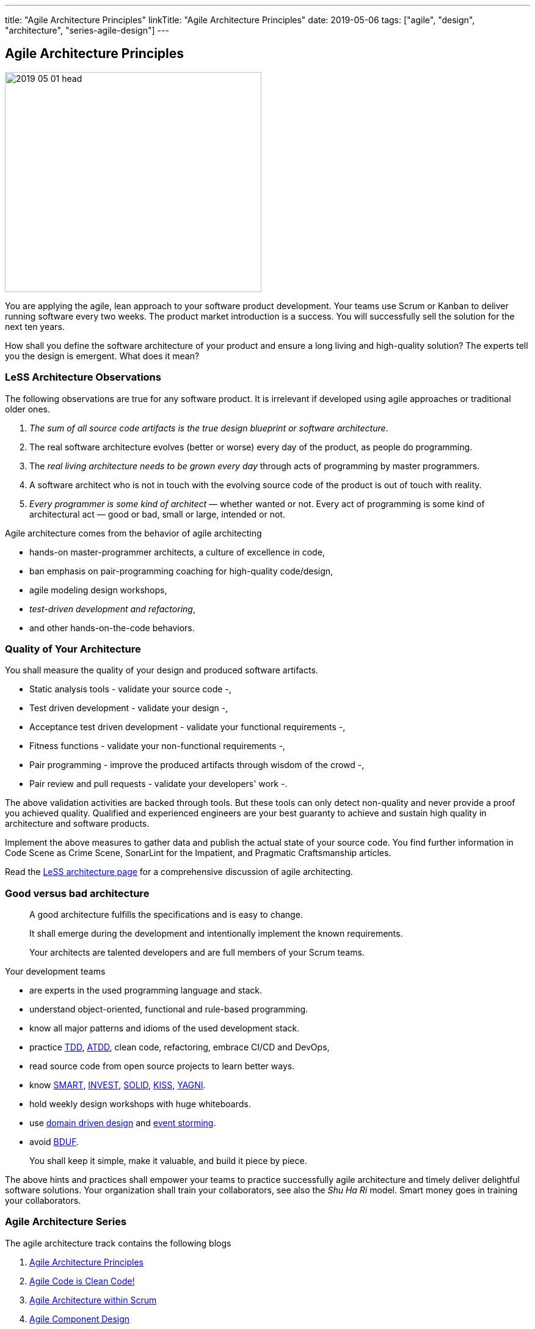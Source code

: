 ---
title: "Agile Architecture Principles"
linkTitle: "Agile Architecture Principles"
date: 2019-05-06
tags: ["agile", "design", "architecture", "series-agile-design"]
---

== Agile Architecture Principles
:author: Marcel Baumann
:email: <marcel.baumann@tangly.net>
:homepage: https://www.tangly.net/
:company: https://www.tangly.net/[tangly llc]

image::2019-05-01-head.jpg[width=420,height=360,role=left]

You are applying the agile, lean approach to your software product development.
Your teams use Scrum or Kanban to deliver running software every two weeks.
The product market introduction is a success.
You will successfully sell the solution for the next ten years.

How shall you define the software architecture of your product and ensure a long living and high-quality solution?
The experts tell you the design is emergent.
What does it mean?

=== LeSS Architecture Observations

The following observations are true for any software product.
It is irrelevant if developed using agile approaches or traditional older ones.

. _The sum of all source code artifacts is the true design blueprint or software architecture_.
. The real software architecture evolves (better or worse) every day of the product, as people do programming.
. The _real living architecture needs to be grown every day_ through acts of programming by master programmers.
. A software architect who is not in touch with the evolving source code of the product is out of touch with reality.
. _Every programmer is some kind of architect_ — whether wanted or not.
Every act of programming is some kind of architectural act — good or bad, small or large, intended or not.

Agile architecture comes from the behavior of agile architecting

* hands-on master-programmer architects, a culture of excellence in code,
* ban emphasis on pair-programming coaching for high-quality code/design,
* agile modeling design workshops,
* _test-driven development and refactoring_,
* and other hands-on-the-code behaviors.

=== Quality of Your Architecture

You shall measure the quality of your design and produced software artifacts.

* Static analysis tools - validate your source code -,
* Test driven development - validate your design -,
* Acceptance test driven development - validate your functional requirements -,
* Fitness functions - validate your non-functional requirements -,
* Pair programming - improve the produced artifacts through wisdom of the crowd -,
* Pair review and pull requests - validate your developers' work -.

The above validation activities are backed through tools.
But these tools can only detect non-quality and never provide a proof you achieved quality.
Qualified and experienced engineers are your best guaranty to achieve and sustain high quality in architecture and software products.

Implement the above measures to gather data and publish the actual state of your source code.
You find further information in Code Scene as Crime Scene, SonarLint for the Impatient, and Pragmatic Craftsmanship articles.

Read the https://less.works/less/technical-excellence/architecture-design.html[LeSS architecture page] for a comprehensive discussion of agile architecting.

=== Good versus bad architecture

[quote]
____
A good architecture fulfills the specifications and is easy to change.

It shall emerge during the development and intentionally implement the known requirements.

Your architects are talented developers and are full members of your Scrum teams.
____

Your development teams

* are experts in the used programming language and stack.
* understand object-oriented, functional and rule-based programming.
* know all major patterns and idioms of the used development stack.
* practice https://en.wikipedia.org/wiki/Test-driven_development[TDD], https://en.wikipedia.org/wiki/Acceptance_test%E2%80%93driven_development[ATDD], clean code, refactoring, embrace CI/CD and DevOps,
* read source code from open source projects to learn better ways.
* know https://en.wikipedia.org/wiki/SMART_criteria[SMART], https://en.wikipedia.org/wiki/INVEST_(mnemonic)[INVEST],
https://de.wikipedia.org/wiki/Solid_(Software)[SOLID], https://en.wikipedia.org/wiki/KISS_principle[KISS],
https://en.wikipedia.org/wiki/You_aren%27t_gonna_need_it[YAGNI].
* hold weekly design workshops with huge whiteboards.
* use https://en.wikipedia.org/wiki/Domain-driven_design[domain driven design] and https://en.wikipedia.org/wiki/Event_storming[event storming].
* avoid https://en.wikipedia.org/wiki/Big_Design_Up_Front[BDUF].

[quote]
____
You shall keep it simple, make it valuable, and build it piece by piece.
____

The above hints and practices shall empower your teams to practice successfully agile architecture and timely deliver delightful software solutions.
Your organization shall train your collaborators, see also the _Shu Ha Ri_ model.
Smart money goes in training your collaborators.

=== Agile Architecture Series

The agile architecture track contains the following blogs

. link:../../2019/agile-architecture-principles[Agile Architecture Principles]
. link:../../2019/agile-code-is-clean-code[Agile Code is Clean Code!]
. link:../../2019/agile-architecture-within-scrum[Agile Architecture within Scrum]
. link:../../2020/agile-component-design[Agile Component Design]
. link:../../2020/legacy-systems-refactoring[Legacy Systems Refactoring]
. link:../../2020/how-agile-collaborators-learn[How Agile Collaborators Learn]

We also published our https://www.tangly.net/insights/continuous-learning/agile-architecture-course[agile architecture course] (3 ECTS) used for teaching computer science students at bachelor level at Swiss technical universities.
